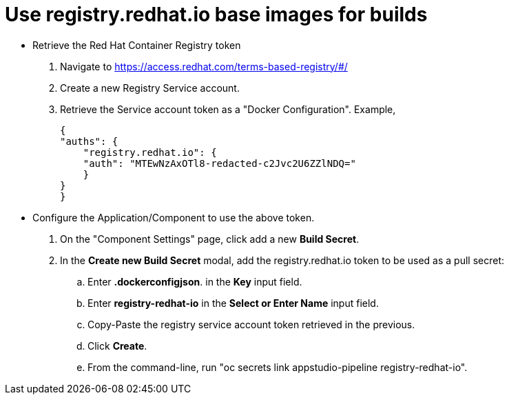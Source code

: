 //[id="proc_importing_code_{context}"]

= Use registry.redhat.io base images for builds


* Retrieve the Red Hat Container Registry token
. Navigate to https://access.redhat.com/terms-based-registry/#/ 
. Create a new Registry Service account.
. Retrieve the Service account token as a "Docker Configuration". Example, 


    {
    "auths": {
        "registry.redhat.io": {
        "auth": "MTEwNzAxOTl8-redacted-c2Jvc2U6ZZlNDQ="
        }
    }
    }




* Configure the Application/Component to use the above token.


. On the "Component Settings" page, click add a new *Build Secret*.
. In the *Create new Build Secret* modal, add the registry.redhat.io token to be used as a pull secret:
..   Enter *.dockerconfigjson*. in the  *Key* input field.
..   Enter *registry-redhat-io* in the *Select or Enter Name* input field.
..   Copy-Paste the registry service account token retrieved in the previous.
..  Click *Create*.
.. From the command-line, run "oc secrets link appstudio-pipeline registry-redhat-io".
